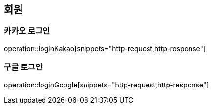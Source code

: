== 회원

=== 카카오 로그인

operation::loginKakao[snippets="http-request,http-response"]

=== 구글 로그인

operation::loginGoogle[snippets="http-request,http-response"]